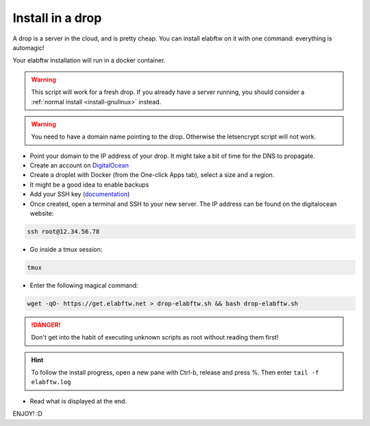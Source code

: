 .. _install-drop:

Install in a drop
=================

.. image:: img/digitalocean.png
    :align: center
    :alt: digitalocean

A drop is a server in the cloud, and is pretty cheap. You can install elabftw on it with one command: everything is automagic!

Your elabftw installation will run in a docker container.

.. warning:: This script will work for a fresh drop. If you already have a server running, you should consider a :ref:`normal install <install-gnulinux>` instead.


.. warning:: You need to have a domain name pointing to the drop. Otherwise the letsencrypt script will not work.

* Point your domain to the IP address of your drop. It might take a bit of time for the DNS to propagate.

* Create an account on `DigitalOcean <https://cloud.digitalocean.com/registrations/new>`_

* Create a droplet with Docker (from the One-click Apps tab), select a size and a region.

* It might be a good idea to enable backups

* Add your SSH key (`documentation <https://www.digitalocean.com/community/tutorials/how-to-use-ssh-keys-with-digitalocean-droplets>`_)

* Once created, open a terminal and SSH to your new server. The IP address can be found on the digitalocean website:

.. code-block:: bash

    ssh root@12.34.56.78

* Go inside a tmux session:

.. code-block:: bash

    tmux

* Enter the following magical command:

.. code-block:: bash

    wget -qO- https://get.elabftw.net > drop-elabftw.sh && bash drop-elabftw.sh

.. danger:: Don't get into the habit of executing unknown scripts as root without reading them first!

.. hint:: To follow the install progress, open a new pane with Ctrl-b, release and press %. Then enter ``tail -f elabftw.log``

* Read what is displayed at the end.

ENJOY! :D
